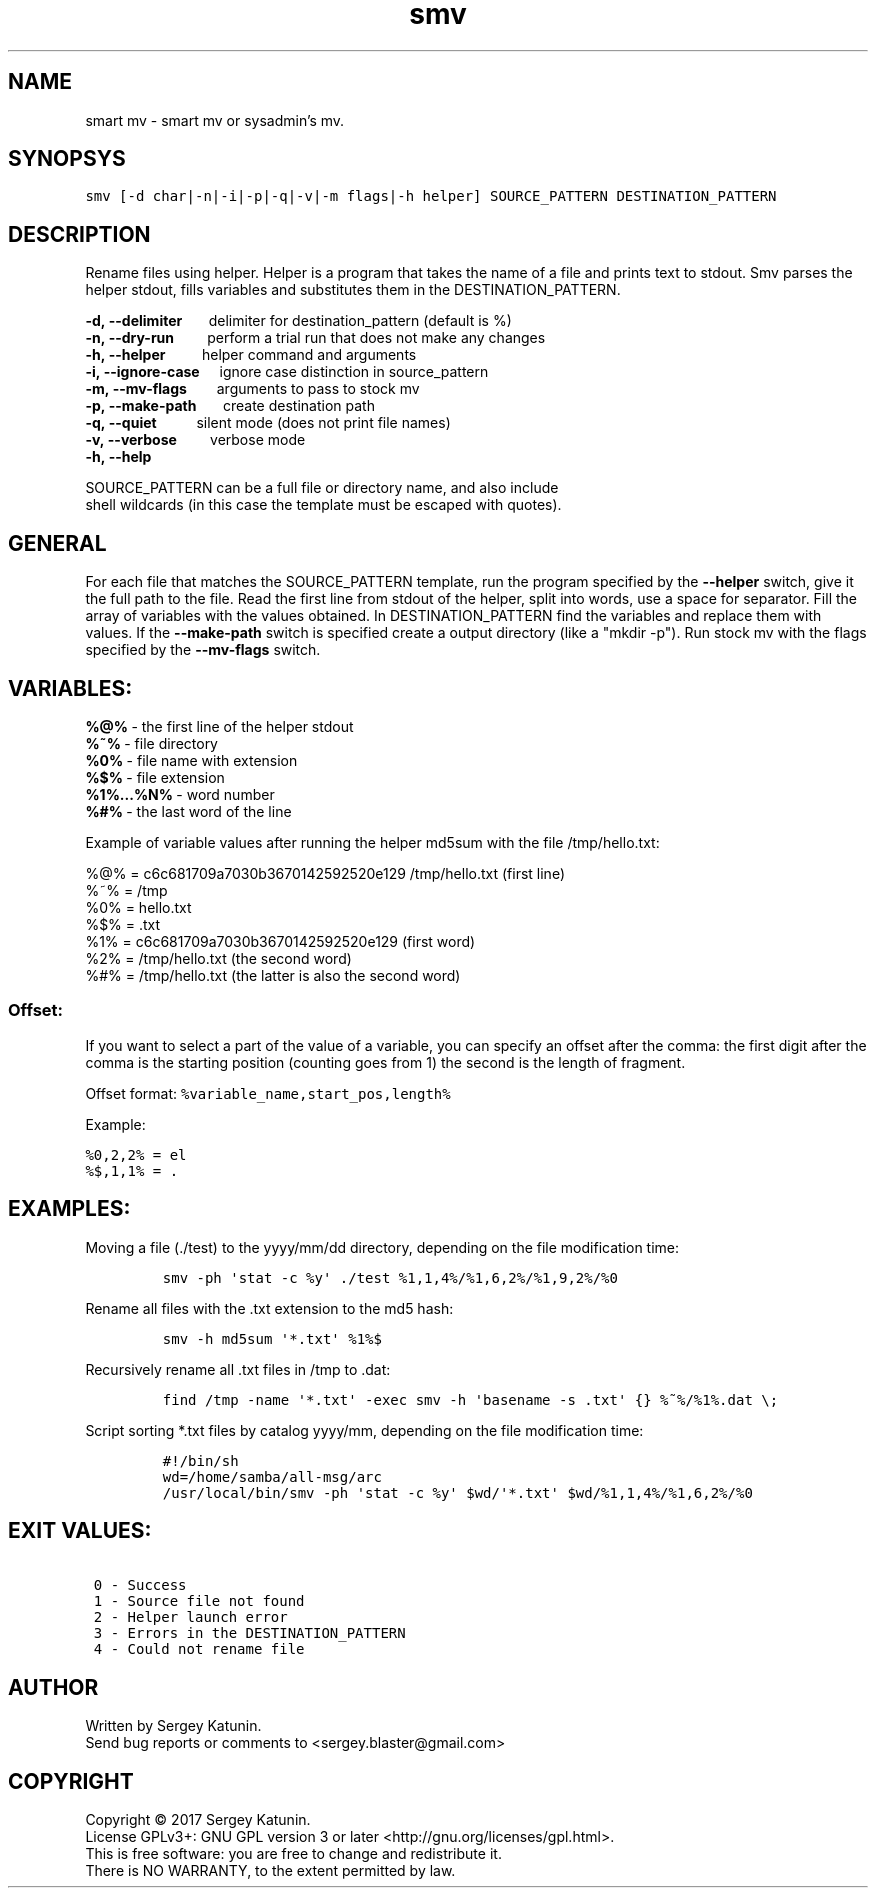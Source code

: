 .\" Automatically generated by Pandoc 1.16.0.2
.\"
.TH smv 1 "Mar 10, 2017" "0.9" "smart mv"
.hy
.SH NAME
smart mv \- smart mv or sysadmin's mv.

.SH SYNOPSYS
.PP
\f[C]smv\ [\-d\ char|\-n|\-i|\-p|\-q|\-v|\-m\ flags|\-h\ helper]\ SOURCE_PATTERN\ DESTINATION_PATTERN\f[]

.SH DESCRIPTION
Rename files using helper.
Helper is a program that takes the name of a file and prints text to
stdout. Smv parses the helper stdout, fills variables and substitutes them in
the DESTINATION_PATTERN.
.PP
.nf
\f[C]
\fB\-d,\ \-\-delimiter\fR\ \ \ \ \ \ \ \ delimiter\ for\ destination_pattern\ (default\ is\ %)
\fB\-n,\ \-\-dry\-run\fR\ \ \ \ \ \ \ \ \ \ perform\ a\ trial\ run\ that\ does\ not\ make\ any\ changes
\fB\-h,\ \-\-helper\fR\ \ \ \ \ \ \ \ \ \ \ helper\ command\ and\ arguments
\fB\-i,\ \-\-ignore\-case\fR\ \ \ \ \ \ ignore\ case\ distinction\ in\ source_pattern
\fB\-m,\ \-\-mv\-flags\fR\ \ \ \ \ \ \ \ \ arguments\ to\ pass\ to\ stock\ mv
\fB\-p,\ \-\-make\-path\fR\ \ \ \ \ \ \ \ create\ destination\ path
\fB\-q,\ \-\-quiet\fR\ \ \ \ \ \ \ \ \ \ \ \ silent\ mode\ (does\ not\ print\ file\ names)
\fB\-v,\ \-\-verbose\fR\ \ \ \ \ \ \ \ \ \ verbose\ mode
\fB\-h,\ \-\-help\fR\ \ \ \ \ \ \ \ \ \ \ \ \ 

SOURCE_PATTERN can be a full file or directory name, and also include
shell wildcards (in this case the template must be escaped with quotes).
\f[]
.fi

.SH GENERAL
.PP
For each file that matches the SOURCE_PATTERN template, run the program
specified by the \fB\-\-helper\fR switch, give it the full path to
the file.
Read the first line from stdout of the helper, split into words, use a
space for separator.
Fill the array of variables with the values obtained.
In DESTINATION_PATTERN find the variables and replace them with values.
If the \fB\-\-make\-path\fR switch is specified create a output
directory (like a "mkdir\ \-p").
Run stock mv with the flags specified by the \fB\-\-mv\-flags\fR
switch.
.SH VARIABLES:
.PP
.nf
\f[C]
\fB%\@%\fR\ \-\ the\ first\ line\ of\ the\ helper\ stdout
\fB%~%\fR\ \-\ file\ directory
\fB%0%\fR\ \-\ file\ name\ with\ extension
\fB%$%\fR\ \-\ file\ extension
\fB%1%...%N%\fR\ \-\ word\ number
\fB%#%\fR\ \-\ the\ last\ word\ of\ the\ line

Example of variable values after running the helper md5sum with the file /tmp/hello.txt:

%\@%\ =\ c6c681709a7030b3670142592520e129\ /tmp/hello.txt\ (first\ line)
%~%\ =\ /tmp
%0%\ =\ hello.txt
%$%\ =\ .txt
%1%\ =\ c6c681709a7030b3670142592520e129\ (first\ word)
%2%\ =\ /tmp/hello.txt\ (the\ second\ word)
%#%\ =\ /tmp/hello.txt\ (the\ latter\ is\ also\ the\ second\ word)
\f[]
.fi
.SS Offset:
.PP
If you want to select a part of the value of a variable, you can specify
an offset after the comma: the first digit after the comma is the
starting position (counting goes from 1) the second is the length of
fragment.
.PP
Offset format: \f[C]%variable_name,start_pos,length%\f[]

Example:

.nf
\f[C]
%0,2,2%\ =\ el
%$,1,1%\ =\ .
\f[]
.fi
.SH EXAMPLES:
.PP
Moving a file (./test) to the yyyy/mm/dd directory, depending on the
file modification time:
.IP
\f[C]smv\ \-ph\ \[aq]stat\ \-c\ %y\[aq]\ ./test\ %1,1,4%/%1,6,2%/%1,9,2%/%0\f[]
.PP
Rename all files with the .txt extension to the md5 hash:
.IP
\f[C]smv\ \-h\ md5sum\ \[aq]*.txt\[aq]\ %1%$\f[]
.PP
Recursively rename all .txt files in /tmp to .dat:
.IP
\f[C]find\ /tmp\ \-name\ \[aq]*.txt\[aq]\ \-exec\ smv\ \-h\ \[aq]basename\ \-s\ .txt\[aq]\ {}\ %~%/%1%.dat\ \\;\f[]
.PP
Script sorting *.txt files by catalog yyyy/mm, depending on the file
modification time:
.IP
.nf
\f[C]
#!/bin/sh
wd=/home/samba/all\-msg/arc
/usr/local/bin/smv\ \-ph\ \[aq]stat\ \-c\ %y\[aq]\ $wd/\[aq]*.txt\[aq]\ $wd/%1,1,4%/%1,6,2%/%0
\f[]
.fi

.SH EXIT VALUES:
.nf
\f[C]
\ 0\ \-\ Success
\ 1\ \-\ Source\ file\ not\ found
\ 2\ \-\ Helper\ launch\ error
\ 3\ \-\ Errors\ in\ the\ DESTINATION_PATTERN
\ 4\ \-\ Could\ not\ rename\ file
\f[]
.fi
.SH AUTHOR
Written by Sergey Katunin.
.br
Send bug reports or comments to <sergey.blaster@gmail.com>

.SH COPYRIGHT
Copyright \(co 2017 Sergey Katunin.
.br
License GPLv3+: GNU GPL version 3 or later <http://gnu.org/licenses/gpl.html>.
.br
This is free software: you are free to change and redistribute it.
.br
There is NO WARRANTY, to the extent permitted by law.

